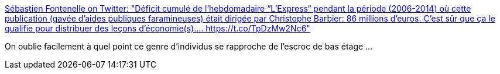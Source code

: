 :jbake-type: post
:jbake-status: published
:jbake-title: Sébastien Fontenelle on Twitter: "Déficit cumulé de l'hebdomadaire “L'Express“ pendant la période (2006-2014) où cette publication (gavée d'aides publiques faramineuses) était dirigée par Christophe Barbier: 86 millions d'euros. C'est sûr que ça le qualifie pour distribuer des leçons d'économie(s).… https://t.co/TpDzMw2Nc6"
:jbake-tags: france,media,communication,_mois_juin,_année_2019
:jbake-date: 2019-06-20
:jbake-depth: ../
:jbake-uri: shaarli/1561014591000.adoc
:jbake-source: https://nicolas-delsaux.hd.free.fr/Shaarli?searchterm=https%3A%2F%2Ftwitter.com%2Fvivelefeu%2Fstatus%2F1141348836935380992&searchtags=france+media+communication+_mois_juin+_ann%C3%A9e_2019
:jbake-style: shaarli

https://twitter.com/vivelefeu/status/1141348836935380992[Sébastien Fontenelle on Twitter: "Déficit cumulé de l'hebdomadaire “L'Express“ pendant la période (2006-2014) où cette publication (gavée d'aides publiques faramineuses) était dirigée par Christophe Barbier: 86 millions d'euros. C'est sûr que ça le qualifie pour distribuer des leçons d'économie(s).… https://t.co/TpDzMw2Nc6"]

On oublie facilement à quel point ce genre d'individus se rapproche de l'escroc de bas étage ...
